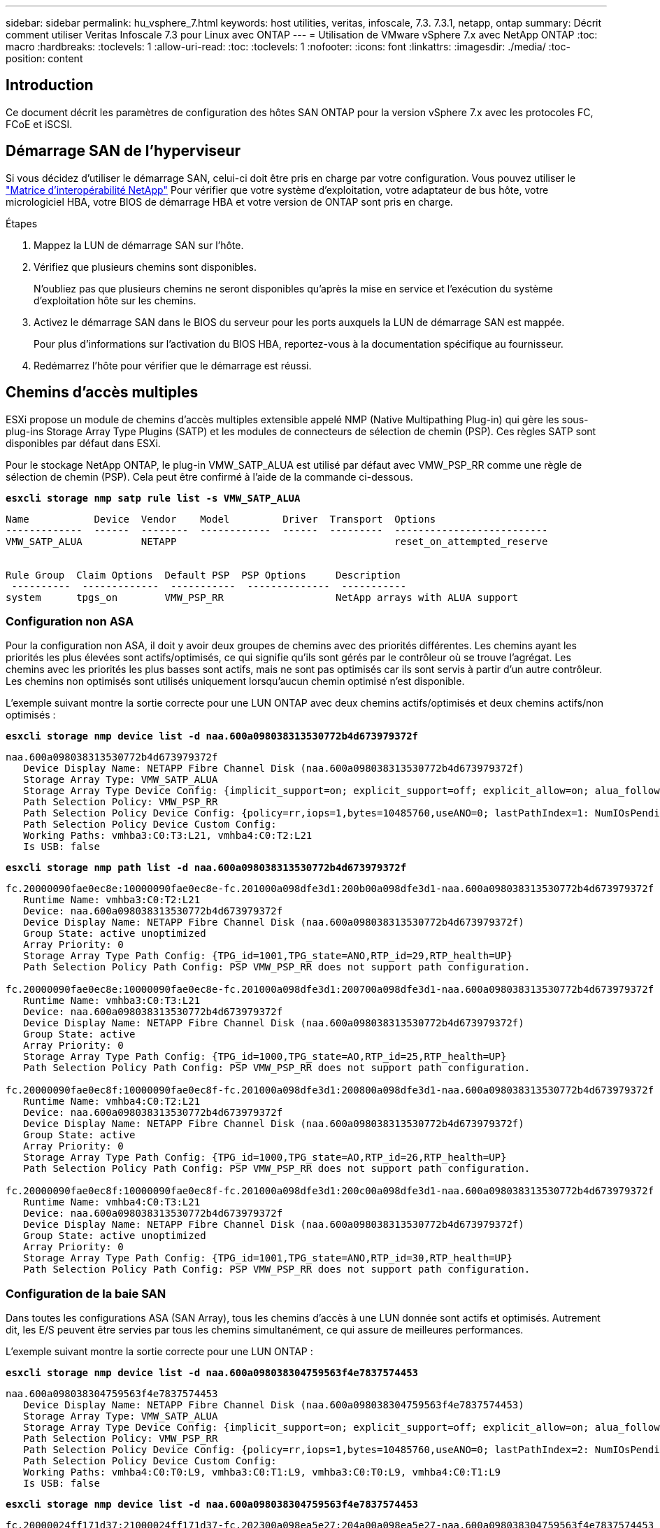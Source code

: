 ---
sidebar: sidebar 
permalink: hu_vsphere_7.html 
keywords: host utilities, veritas, infoscale, 7.3. 7.3.1, netapp, ontap 
summary: Décrit comment utiliser Veritas Infoscale 7.3 pour Linux avec ONTAP 
---
= Utilisation de VMware vSphere 7.x avec NetApp ONTAP
:toc: macro
:hardbreaks:
:toclevels: 1
:allow-uri-read: 
:toc: 
:toclevels: 1
:nofooter: 
:icons: font
:linkattrs: 
:imagesdir: ./media/
:toc-position: content




== Introduction

Ce document décrit les paramètres de configuration des hôtes SAN ONTAP pour la version vSphere 7.x avec les protocoles FC, FCoE et iSCSI.



== Démarrage SAN de l'hyperviseur

Si vous décidez d'utiliser le démarrage SAN, celui-ci doit être pris en charge par votre configuration. Vous pouvez utiliser le https://mysupport.netapp.com/matrix/imt.jsp?components=65623;64703;&solution=1&isHWU&src=IMT["Matrice d'interopérabilité NetApp"^] Pour vérifier que votre système d'exploitation, votre adaptateur de bus hôte, votre micrologiciel HBA, votre BIOS de démarrage HBA et votre version de ONTAP sont pris en charge.

.Étapes
. Mappez la LUN de démarrage SAN sur l'hôte.
. Vérifiez que plusieurs chemins sont disponibles.
+
N'oubliez pas que plusieurs chemins ne seront disponibles qu'après la mise en service et l'exécution du système d'exploitation hôte sur les chemins.

. Activez le démarrage SAN dans le BIOS du serveur pour les ports auxquels la LUN de démarrage SAN est mappée.
+
Pour plus d'informations sur l'activation du BIOS HBA, reportez-vous à la documentation spécifique au fournisseur.

. Redémarrez l'hôte pour vérifier que le démarrage est réussi.




== Chemins d'accès multiples

ESXi propose un module de chemins d'accès multiples extensible appelé NMP (Native Multipathing Plug-in) qui gère les sous-plug-ins Storage Array Type Plugins (SATP) et les modules de connecteurs de sélection de chemin (PSP). Ces règles SATP sont disponibles par défaut dans ESXi.

Pour le stockage NetApp ONTAP, le plug-in VMW_SATP_ALUA est utilisé par défaut avec VMW_PSP_RR comme une règle de sélection de chemin (PSP). Cela peut être confirmé à l'aide de la commande ci-dessous.

*`esxcli storage nmp satp rule list -s VMW_SATP_ALUA`*

[listing]
----
Name           Device  Vendor    Model         Driver  Transport  Options
-------------  ------  --------  ------------  ------  ---------  --------------------------
VMW_SATP_ALUA          NETAPP                                     reset_on_attempted_reserve


Rule Group  Claim Options  Default PSP  PSP Options     Description
 ----------  -------------  -----------  --------------  -----------
system      tpgs_on        VMW_PSP_RR                   NetApp arrays with ALUA support
----


=== Configuration non ASA

Pour la configuration non ASA, il doit y avoir deux groupes de chemins avec des priorités différentes. Les chemins ayant les priorités les plus élevées sont actifs/optimisés, ce qui signifie qu'ils sont gérés par le contrôleur où se trouve l'agrégat. Les chemins avec les priorités les plus basses sont actifs, mais ne sont pas optimisés car ils sont servis à partir d'un autre contrôleur. Les chemins non optimisés sont utilisés uniquement lorsqu'aucun chemin optimisé n'est disponible.

L'exemple suivant montre la sortie correcte pour une LUN ONTAP avec deux chemins actifs/optimisés et deux chemins actifs/non optimisés :

*`esxcli storage nmp device list -d naa.600a098038313530772b4d673979372f`*

[listing]
----
naa.600a098038313530772b4d673979372f
   Device Display Name: NETAPP Fibre Channel Disk (naa.600a098038313530772b4d673979372f)
   Storage Array Type: VMW_SATP_ALUA
   Storage Array Type Device Config: {implicit_support=on; explicit_support=off; explicit_allow=on; alua_followover=on; action_OnRetryErrors=off; {TPG_id=1000,TPG_state=AO}{TPG_id=1001,TPG_state=ANO}}
   Path Selection Policy: VMW_PSP_RR
   Path Selection Policy Device Config: {policy=rr,iops=1,bytes=10485760,useANO=0; lastPathIndex=1: NumIOsPending=0,numBytesPending=0}
   Path Selection Policy Device Custom Config:
   Working Paths: vmhba3:C0:T3:L21, vmhba4:C0:T2:L21
   Is USB: false
----
*`esxcli storage nmp path list -d naa.600a098038313530772b4d673979372f`*

[listing]
----
fc.20000090fae0ec8e:10000090fae0ec8e-fc.201000a098dfe3d1:200b00a098dfe3d1-naa.600a098038313530772b4d673979372f
   Runtime Name: vmhba3:C0:T2:L21
   Device: naa.600a098038313530772b4d673979372f
   Device Display Name: NETAPP Fibre Channel Disk (naa.600a098038313530772b4d673979372f)
   Group State: active unoptimized
   Array Priority: 0
   Storage Array Type Path Config: {TPG_id=1001,TPG_state=ANO,RTP_id=29,RTP_health=UP}
   Path Selection Policy Path Config: PSP VMW_PSP_RR does not support path configuration.

fc.20000090fae0ec8e:10000090fae0ec8e-fc.201000a098dfe3d1:200700a098dfe3d1-naa.600a098038313530772b4d673979372f
   Runtime Name: vmhba3:C0:T3:L21
   Device: naa.600a098038313530772b4d673979372f
   Device Display Name: NETAPP Fibre Channel Disk (naa.600a098038313530772b4d673979372f)
   Group State: active
   Array Priority: 0
   Storage Array Type Path Config: {TPG_id=1000,TPG_state=AO,RTP_id=25,RTP_health=UP}
   Path Selection Policy Path Config: PSP VMW_PSP_RR does not support path configuration.

fc.20000090fae0ec8f:10000090fae0ec8f-fc.201000a098dfe3d1:200800a098dfe3d1-naa.600a098038313530772b4d673979372f
   Runtime Name: vmhba4:C0:T2:L21
   Device: naa.600a098038313530772b4d673979372f
   Device Display Name: NETAPP Fibre Channel Disk (naa.600a098038313530772b4d673979372f)
   Group State: active
   Array Priority: 0
   Storage Array Type Path Config: {TPG_id=1000,TPG_state=AO,RTP_id=26,RTP_health=UP}
   Path Selection Policy Path Config: PSP VMW_PSP_RR does not support path configuration.

fc.20000090fae0ec8f:10000090fae0ec8f-fc.201000a098dfe3d1:200c00a098dfe3d1-naa.600a098038313530772b4d673979372f
   Runtime Name: vmhba4:C0:T3:L21
   Device: naa.600a098038313530772b4d673979372f
   Device Display Name: NETAPP Fibre Channel Disk (naa.600a098038313530772b4d673979372f)
   Group State: active unoptimized
   Array Priority: 0
   Storage Array Type Path Config: {TPG_id=1001,TPG_state=ANO,RTP_id=30,RTP_health=UP}
   Path Selection Policy Path Config: PSP VMW_PSP_RR does not support path configuration.
----


=== Configuration de la baie SAN

Dans toutes les configurations ASA (SAN Array), tous les chemins d'accès à une LUN donnée sont actifs et optimisés. Autrement dit, les E/S peuvent être servies par tous les chemins simultanément, ce qui assure de meilleures performances.

L'exemple suivant montre la sortie correcte pour une LUN ONTAP :

*`esxcli storage nmp device list -d naa.600a098038304759563f4e7837574453`*

[listing]
----
naa.600a098038304759563f4e7837574453
   Device Display Name: NETAPP Fibre Channel Disk (naa.600a098038304759563f4e7837574453)
   Storage Array Type: VMW_SATP_ALUA
   Storage Array Type Device Config: {implicit_support=on; explicit_support=off; explicit_allow=on; alua_followover=on; action_OnRetryErrors=off; {TPG_id=1001,TPG_state=AO}{TPG_id=1000,TPG_state=AO}}
   Path Selection Policy: VMW_PSP_RR
   Path Selection Policy Device Config: {policy=rr,iops=1,bytes=10485760,useANO=0; lastPathIndex=2: NumIOsPending=0,numBytesPending=0}
   Path Selection Policy Device Custom Config:
   Working Paths: vmhba4:C0:T0:L9, vmhba3:C0:T1:L9, vmhba3:C0:T0:L9, vmhba4:C0:T1:L9
   Is USB: false
----
*`esxcli storage nmp device list -d naa.600a098038304759563f4e7837574453`*

[listing]
----
fc.20000024ff171d37:21000024ff171d37-fc.202300a098ea5e27:204a00a098ea5e27-naa.600a098038304759563f4e7837574453
   Runtime Name: vmhba4:C0:T0:L9
   Device: naa.600a098038304759563f4e7837574453
   Device Display Name: NETAPP Fibre Channel Disk (naa.600a098038304759563f4e7837574453)
   Group State: active
   Array Priority: 0
   Storage Array Type Path Config: {TPG_id=1000,TPG_state=AO,RTP_id=6,RTP_health=UP}
   Path Selection Policy Path Config: PSP VMW_PSP_RR does not support path configuration.

fc.20000024ff171d36:21000024ff171d36-fc.202300a098ea5e27:201d00a098ea5e27-naa.600a098038304759563f4e7837574453
   Runtime Name: vmhba3:C0:T1:L9
   Device: naa.600a098038304759563f4e7837574453
   Device Display Name: NETAPP Fibre Channel Disk (naa.600a098038304759563f4e7837574453)
   Group State: active
   Array Priority: 0
   Storage Array Type Path Config: {TPG_id=1001,TPG_state=AO,RTP_id=3,RTP_health=UP}
   Path Selection Policy Path Config: PSP VMW_PSP_RR does not support path configuration.

fc.20000024ff171d36:21000024ff171d36-fc.202300a098ea5e27:201b00a098ea5e27-naa.600a098038304759563f4e7837574453
   Runtime Name: vmhba3:C0:T0:L9
   Device: naa.600a098038304759563f4e7837574453
   Device Display Name: NETAPP Fibre Channel Disk (naa.600a098038304759563f4e7837574453)
   Group State: active
   Array Priority: 0
   Storage Array Type Path Config: {TPG_id=1000,TPG_state=AO,RTP_id=1,RTP_health=UP}
   Path Selection Policy Path Config: PSP VMW_PSP_RR does not support path configuration.

fc.20000024ff171d37:21000024ff171d37-fc.202300a098ea5e27:201e00a098ea5e27-naa.600a098038304759563f4e7837574453
   Runtime Name: vmhba4:C0:T1:L9
   Device: naa.600a098038304759563f4e7837574453
   Device Display Name: NETAPP Fibre Channel Disk (naa.600a098038304759563f4e7837574453)
   Group State: active
   Array Priority: 0
   Storage Array Type Path Config: {TPG_id=1001,TPG_state=AO,RTP_id=4,RTP_health=UP}
   Path Selection Policy Path Config: PSP VMW_PSP_RR does not support path configuration.
----


== Vol

Les volumes virtuels (vvols) sont des types d'objets VMware correspondant à un disque de machine virtuelle (VM), ainsi que ses snapshots et ses clones rapides.

Les outils ONTAP pour VMware vSphere incluent VASA Provider pour ONTAP, qui fournit le point d'intégration à VMware vCenter pour exploiter le stockage basé sur vvols. Lorsque vous déployez le fichier ONTAP Tools OVA, il est automatiquement enregistré avec le serveur vCenter et active le fournisseur VASA.

Lorsque vous créez un datastore vvols à l'aide de l'interface utilisateur vCenter, il vous guide à créer des volumes FlexVol en tant que stockage de sauvegarde pour le datastore. Les volumes vvols dans les datastores vvols sont accessibles par les hôtes ESXi à l'aide d'un point de terminaison de protocole (PE). Dans les environnements SAN, une LUN de 4 Mo est créée sur chaque FlexVol du datastore pour une utilisation en tant que PE. Un SAN PE est une unité logique administrative (ALU). VVols sont des unités logiques filiales (SLUs).

Les exigences standard et les meilleures pratiques pour les environnements SAN s'appliquent lors de l'utilisation de vVvols, y compris (mais non limité à) les éléments suivants :

. Créer au moins une LIF SAN sur chaque nœud par SVM que vous prévoyez d'utiliser. Il est recommandé de créer au moins deux par nœud, mais pas plus que nécessaire.
. Éliminez tout point de défaillance unique. Utilisez plusieurs interfaces réseau VMkernel sur différents sous-réseaux de réseau utilisant le regroupement de cartes réseau lorsque plusieurs commutateurs virtuels sont utilisés. Ou utiliser plusieurs cartes réseau physiques connectées à plusieurs commutateurs physiques pour fournir la haute disponibilité et un débit supérieur.
. Configurer le zoning et/ou les VLAN selon les besoins en connectivité hôte
. S'assurer que tous les initiateurs requis sont connectés aux LIF cible sur le SVM souhaité.



NOTE: Vous devez déployer des outils ONTAP pour VMware vSphere afin d'activer VASA Provider. Le fournisseur VASA gérera tous les paramètres de votre groupe initiateur pour vous. Il n'est donc pas nécessaire de créer ou de gérer des igroups dans un environnement vvols.

NetApp ne recommande pas pour le moment de modifier les paramètres vVvols de la valeur par défaut.

Reportez-vous à la https://mysupport.netapp.com/matrix/imt.jsp?components=65623;64703;&solution=1&isHWU&src=IMT["Matrice d'interopérabilité NetApp"^] Pour les versions spécifiques des outils ONTAP ou de VASA Provider pour vos versions spécifiques de vSphere et ONTAP.

Pour plus d'informations sur le provisionnement et la gestion de vvols, reportez-vous également aux outils ONTAP pour la documentation VMware vSphere link:https://docs.netapp.com/us-en/netapp-solutions/hybrid-cloud/vsphere_ontap_ontap_for_vsphere.html["TR-4597"^] et link:https://www.netapp.com/pdf.html?item=/media/13555-tr4400pdf.pdf["TR-4400."^]



== Paramètres recommandés



=== Verrouillage ATS

Le verrouillage ATS est *obligatoire* pour le stockage compatible VAAI et la mise à niveau du VMFS5. Il est nécessaire d'assurer une interopérabilité correcte et des performances d'E/S optimales du stockage partagé VMFS avec des LUN ONTAP. Pour plus d'informations sur l'activation du verrouillage ATS, reportez-vous à la documentation VMware.

[cols="4*"]
|===
| Paramètres | Valeur par défaut | ONTAP recommandé | Description 


| HardwareAccélérationde localisation | 1 | 1 | Permet d'activer l'utilisation du verrouillage du test atomique et du réglage (ATS) 


| IOPS du disque | 1000 | 1 | Limite d'IOPS : la valeur par défaut de Round Robin PSP est de 1000 IOPS. Dans ce cas par défaut, un nouveau chemin est utilisé après l'émission des opérations d'E/S 1000. 


| Disk/QFullSampleSize | 0 | 32 | Nombre de FILES D'ATTENTE PLEINES ou OCCUPÉES qu'il faut avant que ESXi ne commence à limiter. 
|===

NOTE: Activez le paramètre Space-alloc pour que toutes les LUN mappées à VMware vSphere pour que la commande UNMAP fonctionne. Pour plus d'informations, consultez la documentation ONTAP.



=== Délais d'expiration du système d'exploitation invité

Vous pouvez configurer manuellement les machines virtuelles à l'aide des réglages de système d'exploitation invités recommandés. Après avoir effectué les mises à jour, vous devez redémarrer l'invité pour que les mises à jour prennent effet.

*Valeurs de temporisation GOS :*

[cols="2*"]
|===
| Type de système d'exploitation invité | Délais d'attente 


| Variantes Linux | expiration du délai du disque = 60 


| Répertoires de base | expiration du délai du disque = 60 


| Solaris | expiration du délai du disque = 60 tentatives d'essai en cours = 300 tentatives d'essai non prêtes = 300 tentatives de réinitialisation = 30 accélération max. = 32 min. d'accélérateur = 8 
|===


=== Validation du système vSphere ajustable

Utiliser la commande suivante pour vérifier le paramètre HardwareAccélérationLocaliking.

*`esxcli system settings  advanced list --option /VMFS3/HardwareAcceleratedLocking`*

[listing]
----
   Path: /VMFS3/HardwareAcceleratedLocking
   Type: integer
   Int Value: 1
   Default Int Value: 1
   Min Value: 0
   Max Value: 1
   String Value:
   Default String Value:
   Valid Characters:
   Description: Enable hardware accelerated VMFS locking (requires compliant hardware). Please see http://kb.vmware.com/kb/2094604 before disabling this option.
----


=== Validation du paramètre IOPS du disque

Utilisez la commande suivante pour vérifier le paramètre IOPS.

*`esxcli storage nmp device list -d naa.600a098038304731783f506670553355`*

[listing]
----
naa.600a098038304731783f506670553355
   Device Display Name: NETAPP Fibre Channel Disk (naa.600a098038304731783f506670553355)
   Storage Array Type: VMW_SATP_ALUA
   Storage Array Type Device Config: {implicit_support=on; explicit_support=off; explicit_allow=on; alua_followover=on; action_OnRetryErrors=off; {TPG_id=1000,TPG_state=ANO}{TPG_id=1001,TPG_state=AO}}
   Path Selection Policy: VMW_PSP_RR
   Path Selection Policy Device Config: {policy=rr,iops=1,bytes=10485760,useANO=0; lastPathIndex=0: NumIOsPending=0,numBytesPending=0}
   Path Selection Policy Device Custom Config:
   Working Paths: vmhba4:C0:T0:L82, vmhba3:C0:T0:L82
   Is USB: false
----


=== Validation de QFullSampleSize

Utilisez la commande suivante pour vérifier QFullSampleSize

*`esxcli system settings  advanced list --option /Disk/QFullSampleSize`*

[listing]
----
   Path: /Disk/QFullSampleSize
   Type: integer
   Int Value: 32
   Default Int Value: 0
   Min Value: 0
   Max Value: 64
   String Value:
   Default String Value:
   Valid Characters:
   Description: Default I/O samples to monitor for detecting non-transient queue full condition. Should be nonzero to enable queue depth throttling. Device specific QFull options will take precedence over this value if set.
----


== Problèmes connus

Il n'y a pas de problème connu.



== Liens connexes

* link:https://www.netapp.com/media/13550-tr4597.pdf["Tr-4597-VMware vSphere avec ONTAP"^]
* link:https://kb.vmware.com/s/article/2031038["Prise en charge de VMware vSphere 5.x, 6.x et 7.x avec NetApp MetroCluster (2031038)"^]
* link:https://kb.vmware.com/s/article/83370["NetApp ONTAP avec NetApp SnapMirror, continuité de l'activité (SM-BC) et VMware vSphere Metro Storage Cluster (vMSC)"^]

